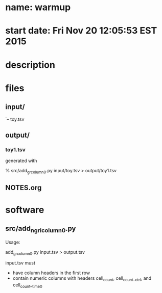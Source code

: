 * name: warmup
* start date: Fri Nov 20 12:05:53 EST 2015
* description
* files
** input/
    `-- toy.tsv
** output/
*** toy1.tsv
    generated with

    % src/add_gr_column_0.py input/toy.tsv > output/toy1.tsv

** NOTES.org
* software
** src/add_ngri_column_0.py

    Usage:

    add_gr_column_0.py input.tsv > output.tsv

    input.tsv must

    - have column headers in the first row
    - contain numeric columns with headers cell_count, cell_count__ctrl, and
      cell_count__time0
